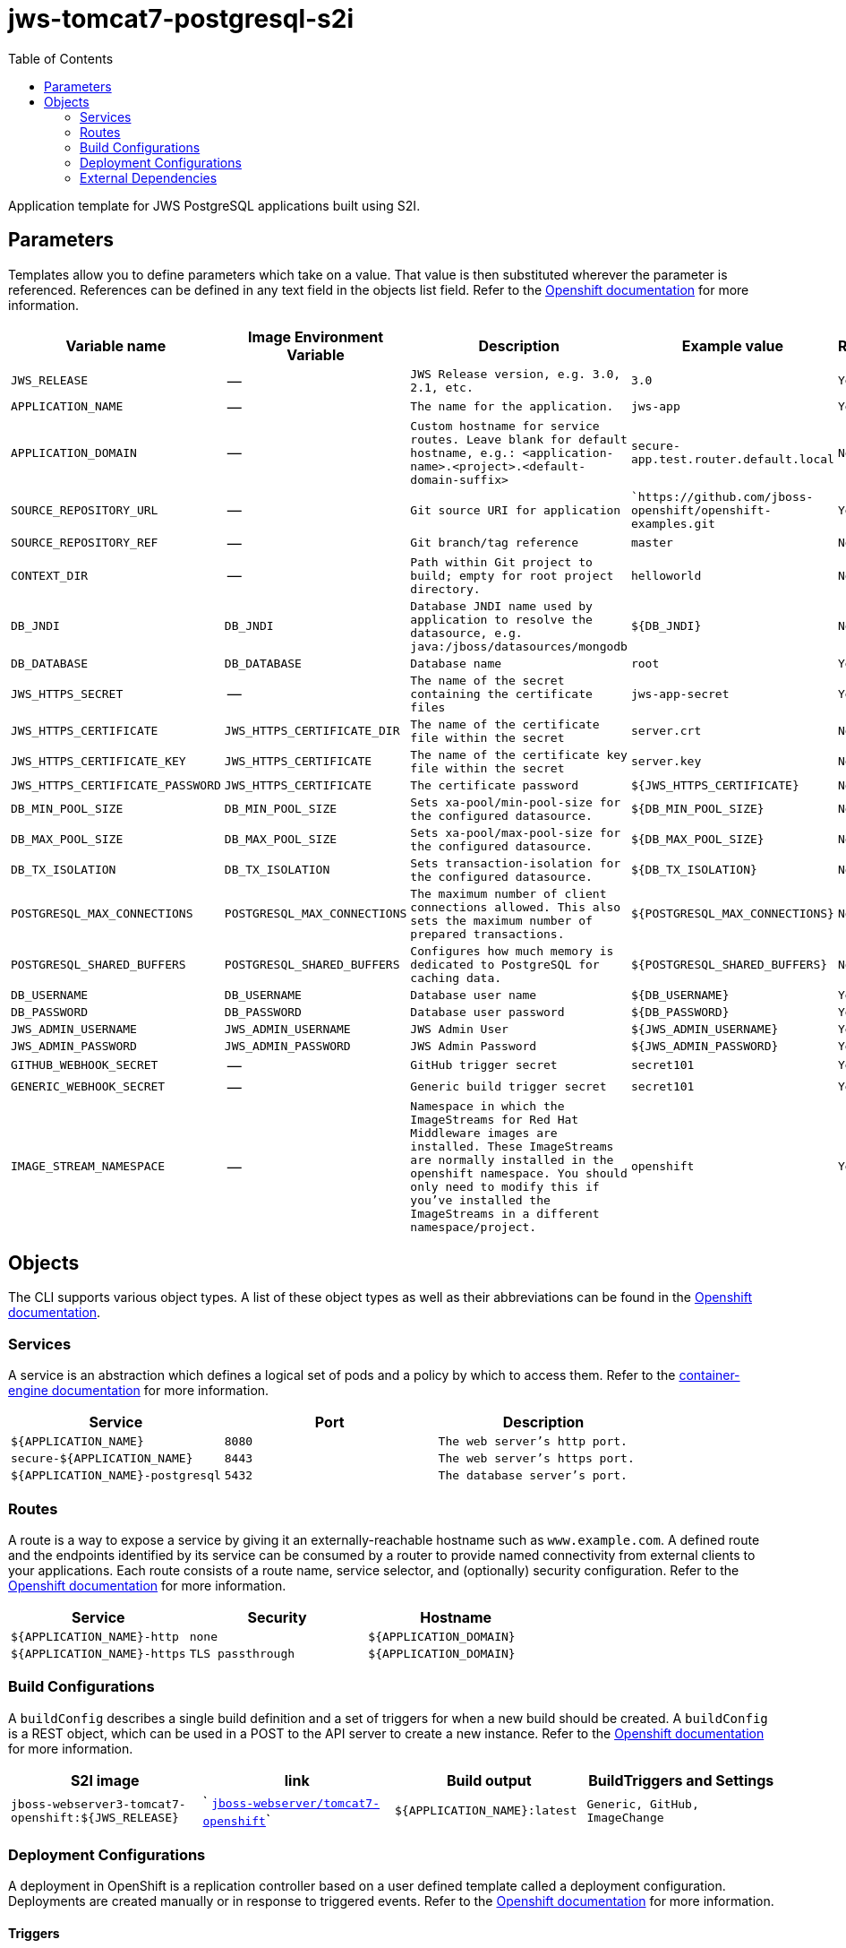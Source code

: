 ////
    AUTOGENERATED FILE - this file was generated via ./gen_template_docs.py.
    Changes to .adoc or HTML files may be overwritten! Please change the
    generator or the input template (./*.in)
////

= jws-tomcat7-postgresql-s2i
:toc:

Application template for JWS PostgreSQL applications built using S2I.


== Parameters

Templates allow you to define parameters which take on a value. That value is then substituted wherever the parameter is referenced.
References can be defined in any text field in the objects list field. Refer to the
https://docs.openshift.org/latest/architecture/core_concepts/templates.html#parameters[Openshift documentation] for more information.

|=======================================================================
|Variable name |Image Environment Variable |Description |Example value |Required

| `JWS_RELEASE`  |  --  |  `JWS Release version, e.g. 3.0, 2.1, etc.`  |  `3.0`  |  `Yes` 
| `APPLICATION_NAME`  |  --  |  `The name for the application.`  |  `jws-app`  |  `Yes` 
| `APPLICATION_DOMAIN`  |  --  |  `Custom hostname for service routes.  Leave blank for default hostname, e.g.: <application-name>.<project>.<default-domain-suffix>`  |  `secure-app.test.router.default.local`  |  `No` 
| `SOURCE_REPOSITORY_URL`  |  --  |  `Git source URI for application`  |  ``https://github.com/jboss-openshift/openshift-examples.git`  |  `Yes` 
| `SOURCE_REPOSITORY_REF`  |  --  |  `Git branch/tag reference`  |  `master`  |  `No` 
| `CONTEXT_DIR`  |  --  |  `Path within Git project to build; empty for root project directory.`  |  `helloworld`  |  `No` 
| `DB_JNDI`  |  `DB_JNDI`  |  `Database JNDI name used by application to resolve the datasource, e.g. java:/jboss/datasources/mongodb`  |  `${DB_JNDI}`  |  `No` 
| `DB_DATABASE`  |  `DB_DATABASE`  |  `Database name`  |  `root`  |  `Yes` 
| `JWS_HTTPS_SECRET`  |  --  |  `The name of the secret containing the certificate files`  |  `jws-app-secret`  |  `Yes` 
| `JWS_HTTPS_CERTIFICATE`  |  `JWS_HTTPS_CERTIFICATE_DIR`  |  `The name of the certificate file within the secret`  |  `server.crt`  |  `No` 
| `JWS_HTTPS_CERTIFICATE_KEY`  |  `JWS_HTTPS_CERTIFICATE`  |  `The name of the certificate key file within the secret`  |  `server.key`  |  `No` 
| `JWS_HTTPS_CERTIFICATE_PASSWORD`  |  `JWS_HTTPS_CERTIFICATE`  |  `The certificate password`  |  `${JWS_HTTPS_CERTIFICATE}`  |  `No` 
| `DB_MIN_POOL_SIZE`  |  `DB_MIN_POOL_SIZE`  |  `Sets xa-pool/min-pool-size for the configured datasource.`  |  `${DB_MIN_POOL_SIZE}`  |  `No` 
| `DB_MAX_POOL_SIZE`  |  `DB_MAX_POOL_SIZE`  |  `Sets xa-pool/max-pool-size for the configured datasource.`  |  `${DB_MAX_POOL_SIZE}`  |  `No` 
| `DB_TX_ISOLATION`  |  `DB_TX_ISOLATION`  |  `Sets transaction-isolation for the configured datasource.`  |  `${DB_TX_ISOLATION}`  |  `No` 
| `POSTGRESQL_MAX_CONNECTIONS`  |  `POSTGRESQL_MAX_CONNECTIONS`  |  `The maximum number of client connections allowed. This also sets the maximum number of prepared transactions.`  |  `${POSTGRESQL_MAX_CONNECTIONS}`  |  `No` 
| `POSTGRESQL_SHARED_BUFFERS`  |  `POSTGRESQL_SHARED_BUFFERS`  |  `Configures how much memory is dedicated to PostgreSQL for caching data.`  |  `${POSTGRESQL_SHARED_BUFFERS}`  |  `No` 
| `DB_USERNAME`  |  `DB_USERNAME`  |  `Database user name`  |  `${DB_USERNAME}`  |  `Yes` 
| `DB_PASSWORD`  |  `DB_PASSWORD`  |  `Database user password`  |  `${DB_PASSWORD}`  |  `Yes` 
| `JWS_ADMIN_USERNAME`  |  `JWS_ADMIN_USERNAME`  |  `JWS Admin User`  |  `${JWS_ADMIN_USERNAME}`  |  `Yes` 
| `JWS_ADMIN_PASSWORD`  |  `JWS_ADMIN_PASSWORD`  |  `JWS Admin Password`  |  `${JWS_ADMIN_PASSWORD}`  |  `Yes` 
| `GITHUB_WEBHOOK_SECRET`  |  --  |  `GitHub trigger secret`  |  `secret101`  |  `Yes` 
| `GENERIC_WEBHOOK_SECRET`  |  --  |  `Generic build trigger secret`  |  `secret101`  |  `Yes` 
| `IMAGE_STREAM_NAMESPACE`  |  --  |  `Namespace in which the ImageStreams for Red Hat Middleware images are installed. These ImageStreams are normally installed in the openshift namespace. You should only need to modify this if you've installed the ImageStreams in a different namespace/project.`  |  `openshift`  |  `Yes` 
|=======================================================================



== Objects

The CLI supports various object types. A list of these object types as well as their abbreviations
can be found in the https://docs.openshift.org/latest/cli_reference/basic_cli_operations.html#object-types[Openshift documentation].


=== Services

A service is an abstraction which defines a logical set of pods and a policy by which to access them. Refer to the
https://cloud.google.com/container-engine/docs/services/[container-engine documentation] for more information.

|=============
|Service        |Port  | Description

| `${APPLICATION_NAME}`  |  `8080`  |  `The web server's http port.` 
| `secure-${APPLICATION_NAME}`  |  `8443`  |  `The web server's https port.` 
| `${APPLICATION_NAME}-postgresql`  |  `5432`  |  `The database server's port.` 
|=============



=== Routes

A route is a way to expose a service by giving it an externally-reachable hostname such as `www.example.com`. A defined route and the endpoints
identified by its service can be consumed by a router to provide named connectivity from external clients to your applications. Each route consists
of a route name, service selector, and (optionally) security configuration. Refer to the
https://docs.openshift.com/enterprise/3.0/architecture/core_concepts/routes.html[Openshift documentation] for more information.

|=============
| Service    | Security | Hostname

| `${APPLICATION_NAME}-http`  |  `none`  |  `${APPLICATION_DOMAIN}` 
| `${APPLICATION_NAME}-https`  |  `TLS passthrough`  |  `${APPLICATION_DOMAIN}` 
|=============



=== Build Configurations

A `buildConfig` describes a single build definition and a set of triggers for when a new build should be created.
A `buildConfig` is a REST object, which can be used in a POST to the API server to create a new instance. Refer to
the https://docs.openshift.com/enterprise/3.0/dev_guide/builds.html#defining-a-buildconfig[Openshift documentation]
for more information.

|=============
| S2I image  | link | Build output | BuildTriggers and Settings

| `jboss-webserver3-tomcat7-openshift:${JWS_RELEASE}`  |  ` link:../../webserver/tomcat7-openshift{outfilesuffix}[`jboss-webserver/tomcat7-openshift`]`  |  `${APPLICATION_NAME}:latest`  |  `Generic, GitHub, ImageChange` 
|=============


=== Deployment Configurations

A deployment in OpenShift is a replication controller based on a user defined template called a deployment configuration. Deployments are created manually or in response to triggered events.
Refer to the https://docs.openshift.com/enterprise/3.0/dev_guide/deployments.html#creating-a-deployment-configuration[Openshift documentation] for more information.


==== Triggers

A trigger drives the creation of new deployments in response to events, both inside and outside OpenShift. Refer to the
https://access.redhat.com/beta/documentation/en/openshift-enterprise-30-developer-guide#triggers[Openshift documentation] for more information.

|============
|Deployment | Triggers

| `${APPLICATION_NAME}`  |  `ImageChange` 
| `${APPLICATION_NAME}-postgresql`  |  `ImageChange` 
|============



==== Replicas

A replication controller ensures that a specified number of pod "replicas" are running at any one time.
If there are too many, the replication controller kills some pods. If there are too few, it starts more.
Refer to the https://cloud.google.com/container-engine/docs/replicationcontrollers/[container-engine documentation]
for more information.

|============
|Deployment | Replicas

| `${APPLICATION_NAME}`  |  `1` 
| `${APPLICATION_NAME}-postgresql`  |  `1` 
|============


==== Pod Template


===== Service Accounts

Service accounts are API objects that exist within each project. They can be created or deleted like any other API object. Refer to the
https://docs.openshift.com/enterprise/3.0/dev_guide/service_accounts.html#managing-service-accounts[Openshift documentation] for more
information.

|============
|Deployment | Service Account

| `${APPLICATION_NAME}`  |  `jws-service-account` 
|============



===== Image

|============
|Deployment | Image

| `${APPLICATION_NAME}`  |  `${APPLICATION_NAME}` 
| `${APPLICATION_NAME}-postgresql`  |  `postgresql` 
|============



===== Readiness Probe


.${APPLICATION_NAME}
----
/bin/bash -c curl -s -u ${JWS_ADMIN_USERNAME}:${JWS_ADMIN_PASSWORD} 'http://localhost:8080/manager/jmxproxy/?get=Catalina%3Atype%3DServer&att=stateName' |grep -iq 'stateName *= *STARTED'
----




===== Exposed Ports

|=============
|Deployments | Name  | Port  | Protocol

.2+| `${APPLICATION_NAME}`
| `http`  |  `8080`  |  `TCP` 
| `https`  |  `8443`  |  `TCP` 
.1+| `${APPLICATION_NAME}-postgresql`
| --  |  `5432`  |  `TCP` 
|=============



===== Image Environment Variables

|=======================================================================
|Deployment |Variable name |Description |Example value

.14+| `${APPLICATION_NAME}`
| `DB_SERVICE_PREFIX_MAPPING`  |  --  |  `${APPLICATION_NAME}-postgresql=DB` 
| `DB_JNDI`  |  `Database JNDI name used by application to resolve the datasource, e.g. java:/jboss/datasources/mongodb`  |  `${DB_JNDI}` 
| `DB_USERNAME`  |  `Database user name`  |  `${DB_USERNAME}` 
| `DB_PASSWORD`  |  `Database user password`  |  `${DB_PASSWORD}` 
| `DB_DATABASE`  |  `Database name`  |  `${DB_DATABASE}` 
| `DB_MIN_POOL_SIZE`  |  `Sets xa-pool/min-pool-size for the configured datasource.`  |  `${DB_MIN_POOL_SIZE}` 
| `DB_MAX_POOL_SIZE`  |  `Sets xa-pool/max-pool-size for the configured datasource.`  |  `${DB_MAX_POOL_SIZE}` 
| `DB_TX_ISOLATION`  |  `Sets transaction-isolation for the configured datasource.`  |  `${DB_TX_ISOLATION}` 
| `JWS_HTTPS_CERTIFICATE_DIR`  |  `The name of the certificate file within the secret`  |  `/etc/jws-secret-volume` 
| `JWS_HTTPS_CERTIFICATE`  |  `The name of the certificate file within the secret`  |  `${JWS_HTTPS_CERTIFICATE}` 
| `JWS_HTTPS_CERTIFICATE_KEY`  |  `The name of the certificate file within the secret`  |  `${JWS_HTTPS_CERTIFICATE_KEY}` 
| `JWS_HTTPS_CERTIFICATE_PASSWORD`  |  `The name of the certificate file within the secret`  |  `${JWS_HTTPS_CERTIFICATE_PASSWORD}` 
| `JWS_ADMIN_USERNAME`  |  `JWS Admin User`  |  `${JWS_ADMIN_USERNAME}` 
| `JWS_ADMIN_PASSWORD`  |  `JWS Admin Password`  |  `${JWS_ADMIN_PASSWORD}` 
.5+| `${APPLICATION_NAME}-postgresql`
| `POSTGRESQL_USER`  |  --  |  `${DB_USERNAME}` 
| `POSTGRESQL_PASSWORD`  |  --  |  `${DB_PASSWORD}` 
| `POSTGRESQL_DATABASE`  |  --  |  `${DB_DATABASE}` 
| `POSTGRESQL_MAX_CONNECTIONS`  |  `The maximum number of client connections allowed. This also sets the maximum number of prepared transactions.`  |  `${POSTGRESQL_MAX_CONNECTIONS}` 
| `POSTGRESQL_SHARED_BUFFERS`  |  `Configures how much memory is dedicated to PostgreSQL for caching data.`  |  `${POSTGRESQL_SHARED_BUFFERS}` 
|=======================================================================



=====  Volumes

|=============
|Deployment |Name  | mountPath | Purpose | readOnly 

| `${APPLICATION_NAME}`  |  `jws-certificate-volume`  |  `/etc/jws-secret-volume`  |  `ssl certs`  |  `True` 
|=============


=== External Dependencies




==== Secrets

This template requires link:../secrets/jws-app-secret.adoc[jws-app-secret.json]
to be installed for the application to run.




